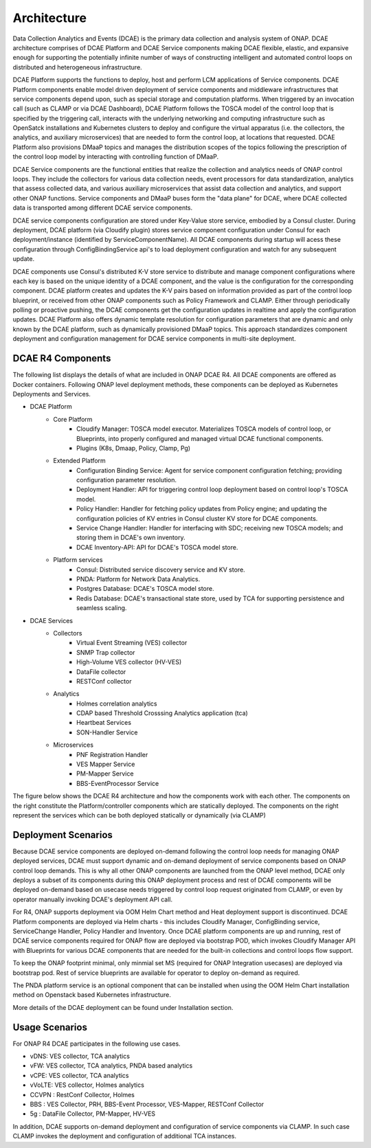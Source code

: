 .. This work is licensed under a Creative Commons Attribution 4.0 International License.
.. http://creativecommons.org/licenses/by/4.0


Architecture
============

Data Collection Analytics and Events (DCAE) is the primary data collection and analysis system of ONAP. DCAE architecture comprises of DCAE Platform and DCAE Service components making DCAE flexible, elastic, and expansive enough for supporting the potentially infinite number of ways of constructing intelligent and automated control loops on distributed and heterogeneous infrastructure. 

DCAE Platform supports the functions to deploy, host and perform LCM applications of Service components. DCAE Platform components enable model driven deployment of service components and middleware infrastructures that service components depend upon, such as special storage and computation platforms.  When triggered by an invocation call (such as CLAMP or via DCAE Dashboard),  DCAE Platform follows the TOSCA model of the control loop that is specified by the triggering call, interacts with the underlying networking and computing infrastructure such as OpenSatck installations and Kubernetes clusters to deploy and configure the virtual apparatus (i.e. the collectors, the analytics, and auxiliary microservices) that are needed to form the control loop, at locations that requested.  DCAE Platform also provisions DMaaP topics and manages the distribution scopes of the topics following the prescription of the control loop model by interacting with controlling function of DMaaP.

DCAE Service components are the  functional entities that realize the collection and analytics needs of ONAP control loops.  They include the collectors for various data collection needs, event processors for data standardization,  analytics that assess collected data, and various auxiliary microservices that assist data collection and analytics, and support other ONAP functions.  Service components and DMaaP buses form the "data plane" for DCAE, where DCAE collected data is transported among different DCAE service components.

DCAE service components configuration are stored under Key-Value store service, embodied by a Consul cluster. During deployment, DCAE platform (via Cloudify plugin) stores service component configuration under Consul for each deployment/instance (identified by ServiceComponentName). All DCAE components during startup will acess these configuration through ConfigBindingService api's to load deployment configuration and watch for any subsequent update.  

DCAE components use Consul's distributed K-V store service to distribute and manage component configurations where each key is based on the unique identity of a DCAE component, and the value is the configuration for the corresponding component.  DCAE platform creates and updates the K-V pairs based on information provided as part of the control loop blueprint, or received from other ONAP components such as Policy Framework and CLAMP.  Either through periodically polling or proactive pushing, the DCAE components get the configuration updates in realtime and apply the configuration updates.  DCAE Platform also offers dynamic template resolution for configuration parameters that are dynamic and only known by the DCAE platform, such as dynamically provisioned DMaaP topics. This approach standardizes component deployment and configuration management for DCAE service components in multi-site deployment.  


DCAE R4 Components
------------------

The following list displays the details of what are included in ONAP DCAE R4.  All DCAE components are offered as Docker containers.  Following ONAP level deployment methods, these components can be deployed as Kubernetes Deployments and Services.  

- DCAE Platform
    - Core Platform
        - Cloudify Manager: TOSCA model executor.  Materializes TOSCA models of control loop, or Blueprints, into properly configured and managed virtual DCAE functional components.
        - Plugins (K8s, Dmaap, Policy, Clamp, Pg)
    - Extended Platform
        - Configuration Binding Service: Agent for service component configuration fetching; providing configuration parameter resolution.
        - Deployment Handler: API for triggering control loop deployment based on control loop's TOSCA model.
        - Policy Handler: Handler for fetching policy updates from Policy engine; and updating the configuration policies of KV entries in Consul cluster KV store for DCAE components.
        - Service Change Handler: Handler for interfacing with SDC; receiving new TOSCA models; and storing them in DCAE's own inventory.
        - DCAE Inventory-API: API for DCAE's TOSCA model store.
    - Platform services
        - Consul: Distributed service discovery service and KV store.
        - PNDA: Platform for Network Data Analytics.
        - Postgres Database: DCAE's TOSCA model store.
        - Redis Database: DCAE's transactional state store, used by TCA for supporting persistence and seamless scaling.

- DCAE Services
    - Collectors
        - Virtual Event Streaming (VES) collector
        - SNMP Trap collector
        - High-Volume VES collector (HV-VES)
        - DataFile collector
        - RESTConf collector
    - Analytics
        - Holmes correlation analytics
        - CDAP based Threshold Crosssing Analytics application (tca)
        - Heartbeat Services
        - SON-Handler Service
    - Microservices
        - PNF Registration Handler
        - VES Mapper Service
        - PM-Mapper Service
        - BBS-EventProcessor Service
        


The figure below shows the DCAE R4 architecture and how the components work with each other.  The components on the right constitute the Platform/controller components which are statically deployed. The components on the right represent the services which can be both deployed statically or dynamically (via CLAMP)

.. image:: images/R4_architecture_diagram.png
 

Deployment Scenarios
--------------------

Because DCAE service components are deployed on-demand following the control loop needs for managing ONAP deployed services, DCAE must support dynamic and on-demand deployment of service components based on ONAP control loop demands.  This is why all other ONAP components are launched from the ONAP level method, DCAE only deploys a subset of its components during this ONAP deployment process and rest of DCAE components will be deployed on-demand based on usecase needs triggered by control loop request originated from CLAMP, or even by operator manually invoking DCAE's deployment API call.

For R4, ONAP supports deployment via OOM Helm Chart method and Heat deployment support is discontinued. DCAE Platform components are deployed via Helm charts - this includes Cloudify Manager, ConfigBinding service, ServiceChange Handler, Policy Handler and Inventory.   Once DCAE platform components are up and running, rest of DCAE service components required for ONAP  flow are deployed via bootstrap POD, which invokes Cloudify Manager API with Blueprints for various DCAE components that are needed for the built-in collections and control loops flow support.  

To keep the ONAP footprint minimal, only minmial set MS (required for ONAP Integration usecases) are deployed via bootstrap pod. Rest of service blueprints are available for operator to deploy on-demand as required. 

The PNDA platform service is an optional component that can be installed when using the OOM Helm Chart installation method on Openstack based Kubernetes infrastructure.

More details of the DCAE deployment can be found under Installation section.


Usage Scenarios
---------------

For ONAP R4 DCAE participates in the following use cases.

- vDNS:  VES collector, TCA analytics

- vFW:  VES collector, TCA analytics, PNDA based analytics

- vCPE:  VES collector, TCA analytics

- vVoLTE:  VES collector, Holmes analytics

- CCVPN :  RestConf Collector, Holmes

- BBS : VES Collector, PRH, BBS-Event Processor, VES-Mapper, RESTConf Collector

- 5g : DataFile Collector, PM-Mapper, HV-VES 
 

In addition, DCAE supports on-demand deployment and configuration of service components via CLAMP.  In such case CLAMP invokes the deployment and configuration of additional TCA instances.

